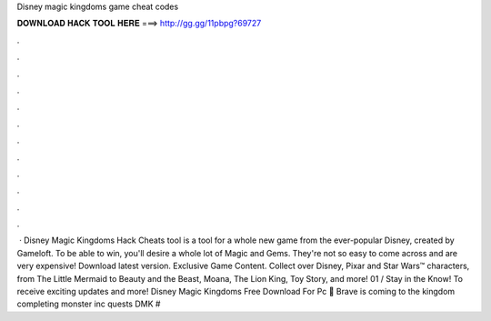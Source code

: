 Disney magic kingdoms game cheat codes

𝐃𝐎𝐖𝐍𝐋𝐎𝐀𝐃 𝐇𝐀𝐂𝐊 𝐓𝐎𝐎𝐋 𝐇𝐄𝐑𝐄 ===> http://gg.gg/11pbpg?69727

.

.

.

.

.

.

.

.

.

.

.

.

 · Disney Magic Kingdoms Hack Cheats tool is a tool for a whole new game from the ever-popular Disney, created by Gameloft. To be able to win, you'll desire a whole lot of Magic and Gems. They're not so easy to come across and are very expensive! Download latest version. Exclusive Game Content. Collect over Disney, Pixar and Star Wars™ characters, from The Little Mermaid to Beauty and the Beast, Moana, The Lion King, Toy Story, and more! 01 / Stay in the Know! To receive exciting updates and more! Disney Magic Kingdoms Free Download For Pc 🎊 Brave is coming to the kingdom completing monster inc quests DMK #